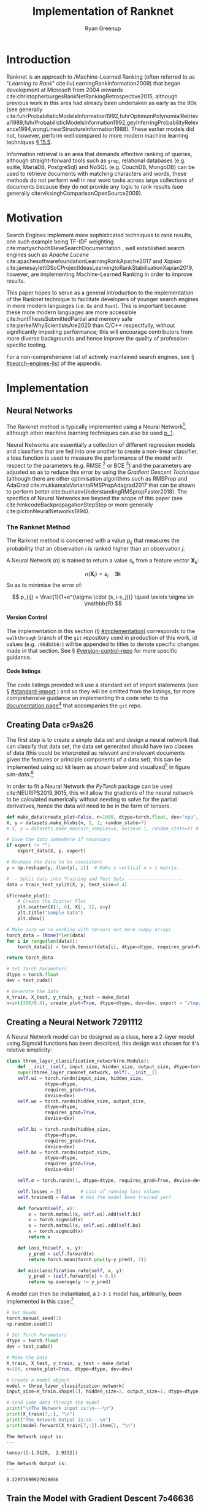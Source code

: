 #+TITLE: Implementation of Ranknet
:PREAMBLE:
#+OPTIONS: broken-links:auto todo:nil H:9 tags:t tex:t
#+STARTUP: overview
#+AUTHOR: Ryan Greenup
#+PLOT: title:"Citas" ind:1 deps:(3) type:2d with:histograms set:"yrange [0:]"
#+TODO: TODO IN-PROGRESS WAITING DONE
#+CATEGORY: TAD
:END:
:HTML:
#+INFOJS_OPT: view:info toc:3
#+HTML_HEAD_EXTRA: <link rel="stylesheet" type="text/css" href="./resources/style.css">
# #+CSL_STYLE: /home/ryan/Templates/CSL/nature.csl
:END:
:R:
#+PROPERTY: header-args:R :session TADMain :dir ./ :cache yes :eval never-export :exports both
#+PROPERTY: :eval never
# exports: both (or code or whatever)
# results: table (or output or whatever)
:END:
:LATEX:
#+LATEX_CLASS: article
#+LATEX_CLASS_OPTIONS: [a4paper,11pt,twoside]
#+LATEX_HEADER: \IfFileExists{./resources/style.sty}{\usepackage{./resources/style}}{}
#+LATEX_HEADER: \IfFileExists{./resources/referencing.sty}{\usepackage{./resources/referencing}}{}
#+LATEX_HEADER: \addbibresource{../resources/references.bib}
#+LATEX_HEADER: \usepackage[mode=buildnew]{standalone}
#+LATEX_HEADER: \usepackage{tikz}
#+LATEX_HEADER: \usetikzlibrary{decorations.fractals}
#+LATEX_HEADER: \usetikzlibrary{lindenmayersystems}
:END:
@@latex: \newpage @@

* Introduction
  Ranknet is an approach to /Machine-Learned Ranking (often referred to
  as "/Learning to Rank/" cite:liuLearningRankInformation2009) that
  began development at Microsoft from 2004 onwards
  cite:christopherburgesRankNetRankingRetrospective2015, although
  previous work in this area had already been undertaken as early as
  the 90s (see generally
  cite:fuhrProbabilisticModelsInformation1992,fuhrOptimumPolynomialRetrieval1989,fuhrProbabilisticModelsInformation1992,geyInferringProbabilityRelevance1994,wongLinearStructureInformation1988).
  These earlier models did not, however, perform well compared to more modern
  machine learning techniques 
  [[cite:manningIntroductionInformationRetrieval2008][\S 15.5]].

  Information retrieval is an area that demands effective ranking of
  queries, although straight-forward tools such as =grep=, relational
  databases (e.g. sqlite, MariaDB, PostgreSql) and NoSQL (e.g. CouchDB,
  MongoDB) can be used to retrieve documents with matching characters
  and words, these methods do not perform well in real word tasks
  across large collections of documents because they do not provide
  any logic to rank results (see generally
  cite:viksinghComparisonOpenSource2009).


* Motivation

  Search Engines implement more sophisticated techniques to rank
  results, one such example being TF-IDF weighting
  cite:martyschochBleveSearchDocumentation , well established
  search engines such as /Apache Lucene/
  cite:apachesoftwarefoundationLearningRankApache2017 and /Xapian/
  cite:jamesaylettGSoCProjectIdeasLearningtoRankStabilisationXapian2019,
  however, 
  are implementing Machine-Learned Ranking in order to improve results.

  This paper hopes to serve as a general introduction to the implementation
  of the Ranknet technique to facilitate developers of younger search engines in
  more modern languages (i.e. =Go= and =Rust=). 
  This is important because these more modern languages are more
  accessible cite:huntThesisSubmittedPartial
  and memory safe cite:perkelWhyScientistsAre2020 than C/C++
  respectfully, without significantly impeding performance; this will
  encourage contributors from more diverse backgrounds and hence
  improve the quality of profession-specific tooling.

  
  For a non-comprehensive list of actively maintained search engines,
  see \S [[#search-engines-list]] of the appendix.

* Implementation
  :PROPERTIES:
  :CUSTOM_ID: implementation
  :END:

  

    # A lot of data cannot be clearly categorised or quantified even if there
    # is a capacity to compare different samples, the motivating example
    # is a collection of documents, it might be immediately clear to the
    # reader which documents are more relevant than others, even if the
    # reader would not be able to quantify a "relevance score" for each
    # document.

    # By training a model to identify a more relevant document, a ranking
    # can be applied to the data.

    # An example of this might be identifying documents in a companies
    # interwiki that are relevant for new employees, by training the model
    # to rank whether one document is more relevant than an other,
    # ultimately an ordered list of documents most relevant for new
    # employees could be created.


  #  Neural Networks 

  # Ranking/ is the process of applying machine learning algorithms to
  # ranking problems, it .

  # This implementation will first apply the approach to a simple data
  # set so as to clearly demonstrate that the approach works, following
  # that the model will be extended to support wider and more complex
  # data types before finally being implemented on a corpus of documents.

** Neural Networks

   The Ranknet method is typically implemented using a Neural Network[fn:3],
   although other machine learning techniques can also be used [[cite:christopherburgesRankNetRankingRetrospective2015][p. 1]].

   Neural Networks are essentially a collection of different
   regression models and classifiers that are fed into one another to create a
   non-linear classifier, a loss function is used to measure the
   performance of the model with respect to the parameters
   (e.g. RMSE [fn:1] or BCE [fn:2]) and the parameters are adjusted so
   as to reduce this error by using the /Gradient Descent Technique/
   (although there are other optimisation algorithms such as RMSProp
   and AdaGrad cite:mukkamalaVariantsRMSPropAdagrad2017 that can be
   shown to perform better cite:bushaevUnderstandingRMSpropFaster2018). The specifics of
   Neural Networks are beyond the scope of this paper (see
   cite:hmkcodeBackpropagationStepStep or more generally cite:pictonNeuralNetworks1994).

*** The Ranknet Method

   The Ranknet method is concerned with a value \(p_{ij}\) that
   measures the probability that an observation \(i\) is ranked higher
   than an observation \(j\).

   A Neural Network (\(n\)) is trained to return a value
   \(s_k\) from a feature vector \(\mathbf{X}_k\):

   \[n(\mathbf{X}_i) = s_i \quad \exists k\]
  So as to minimise the error of:


  \[
  p_{ij} = \frac{1}{1+e^{\sigma \cdot (s_i-s_j)}} \quad \exists \sigma
  \in \mathbb{R}
  \]
  



 # \begin{align} 
 #  p_{ij} &= \mathrm{sig}\left(\sigma, (s_i-s_j) \right) \quad \exists \sigma \in \mathbb{R} \\
 #  &\text{where:} \nonumber \\
 #  &\quad  \mathrm{sig}\left(\sigma, x\right) = \frac{1}{1+e^{\sigma \cdot x}} 
 # \end{align} 
  
    
    
**** Version Control
     The implementation in this section (\S [[#implementation)]] corresponds to the =walkthrough= branch
     of the =git= repository used in production of this work, id values
     (e.g. =:08db5b0:=) will be appended to titles to denote specific
     changes made in that section. See \S [[#version-control-repo]] for
     more specific guidance.


     
**** Code listings     
     The code listings provided will use a standard set of import
     statements (see \S [[#standard-import]] ) and so they will be
     omitted from the listings, for more comprehensive guidance on
     implementing this code refer to the [[https://crmds.github.io/CRMDS-HDR-Training-2020/][documentation page]][fn:5] that
     accompanies the =git= repo.

** TODO Creating Data                                                           :cf9ab26:
    The first step is to create a simple data set and design a neural
    network that can classify that data set, the data set generated
    should have two classes of data (this could be interpreted as
    relevant and irrelevant documents given the features or principle
    components of a data set), this can be implemented using sci kit
    learn as shown below and visualized[fn:6] in figure [[sim-data]].[fn:13]


    In order to fit a Neural Network the /PyTorch/ package can be used
    cite:NEURIPS2019_9015, this will allow the gradients of the neural
    network to be calculated numerically without needing to solve for
    the partial derivatives, hence the data will need to be in the
    form of tensors.

    # #+NAME: sample-data-plot
    # #+CAPTION: Generate Sample of Data for Classification
    #+begin_src python
      def make_data(create_plot=False, n=1000, dtype=torch.float, dev="cpu", export=""):
	  X, y = datasets.make_blobs(n, 2, 2, random_state=7)
	  # X, y = datasets.make_moons(n_samples=n, noise=0.1, random_state=0) # Moons Data for later

	  # Save the data somewhere if necessary
	  if export != "":
	      export_data(X, y, export)

	  # Reshape the data to be consistent
	  y = np.reshape(y, (len(y), 1))  # Make y vertical n x 1 matrix.

	  # -- Split data into Training and Test Sets --------------------
	  data = train_test_split(X, y, test_size=0.4)

	  if(create_plot):
	      # Create the Scatter Plot
	      plt.scatter(X[:, 0], X[:, 1], c=y)
	      plt.title("Sample Data")
	      plt.show()

	  # Make sure we're working with tensors not mere numpy arrays
	  torch_data = [None]*len(data)
	  for i in range(len(data)):
	      torch_data[i] = torch.tensor(data[i], dtype=dtype, requires_grad=False)

	  return torch_data

      # Set Torch Parameters
      dtype = torch.float
      dev = test_cuda()

      # Generate the Data
      X_train, X_test, y_train, y_test = make_data(
	  n=int(300/0.4), create_plot=True, dtype=dtype, dev=dev, export = "/tmp/simData.csv")
    #+end_src


    #+BEGIN_SRC R :exports results :results output graphics file :file ./media/SimulatedData.png 
      library(tidyverse)

      data  <- read_csv("/tmp/file.csv")
      myplot <-  ggplot(data, aes(x = x1, y = x2, col = factor(y))) +
			geom_point(size = 3) +
			theme_classic() +
			labs(col = "Relevance", x = "PC1", y = "PC2",
			     title = "Simulated Data")

      ggsave(myplot, filename = "./media/SimulatedData.png",  bg = "transparent")
    #+END_SRC

    #+NAME: sim-data
    #+CAPTION: Generated data, output classes denote document relevance and the axis features or principle components
    #+attr_html: :width 400px
    #+attr_latex: :width 0.4\textwidth 
    #+RESULTS[31b82663f9f121e6d24165834f8eeba4b8f4fc8a]:
    [[file:./media/SimulatedData.png]]

** Creating a Neural Network                                                    :7291112:
   :PROPERTIES:
   :CUSTOM_ID: creating-neural-network
   :END:
   A Neural Network model can be designed as a class, here a 2-layer
   model using Sigmoid functions has been described, this design was
   chosen for it's relative simplicity:

   #+begin_src python
     class three_layer_classification_network(nn.Module):
         def __init__(self, input_size, hidden_size, output_size, dtype=torch.float, dev="cpu"):
	     super(three_layer_ranknet_network, self).__init__()
	     self.wi = torch.randn(input_size, hidden_size,
				   dtype=dtype,
				   requires_grad=True,
				   device=dev)
	     self.wo = torch.randn(hidden_size, output_size,
				   dtype=dtype,
				   requires_grad=True,
				   device=dev)

	     self.bi = torch.randn(hidden_size,
				   dtype=dtype,
				   requires_grad=True,
				   device=dev)
	     self.bo = torch.randn(output_size,
				   dtype=dtype,
				   requires_grad=True,
				   device=dev)

	     self.σ = torch.randn(1, dtype=dtype, requires_grad=True, device=dev)

	     self.losses = []       # List of running loss values
	     self.trainedQ = False  # Has the model been trained yet?

         def forward(self, x):
             x = torch.matmul(x, self.wi).add(self.bi)
             x = torch.sigmoid(x)
             x = torch.matmul(x, self.wo).add(self.bo)
             x = torch.sigmoid(x)
             return x

         def loss_fn(self, x, y):
             y_pred = self.forward(x)
             return torch.mean(torch.pow((y-y_pred), 2))

         def misclassification_rate(self, x, y):
             y_pred = (self.forward(x) > 0.5)
             return np.average(y != y_pred)
   #+end_src
 
   A model can then be instantiated, a =2-3-1=
   model has, arbitrarily, been implemented in this case:[fn:7]

   #+begin_src python :results output
     # Set Seeds
     torch.manual_seed(1)
     np.random.seed(1)

     # Set Torch Parameters
     dtype = torch.float
     dev = test_cuda()

     # Make the Data
     X_train, X_test, y_train, y_test = make_data(
	 n=100, create_plot=True, dtype=dtype, dev=dev)

     # Create a model object
     model = three_layer_classification_network(
	 input_size=X_train.shape[1], hidden_size=2, output_size=1, dtype=dtype, dev=dev)

     # Send some data through the model
     print("\nThe Network input is:\n---\n")
     print(X_train[7,:], "\n")
     print("The Network Output is:\n---\n")
     print(model.forward(X_train[7,:]).item(), "\n")

   #+end_src

   #+begin_example
     The Network input is:
     ---

     tensor([-1.5129,  2.9332]) 

     The Network Output is:
     ---

     0.22973690927028656 
   #+end_example
   
** Train the Model with Gradient Descent                                        :7d46636:
   Now that the model has been fit, a method to train the model can be
   implmented [fn:8]:
   #+begin_src python
     class three_layer_classification_network(nn.Module):
	 # __init__ method goes here, see above
	 # ...
	 # ...

	 def train(self, x, target, η=30, iterations=2e4):
	     bar = Bar('Processing', max=iterations) # progress bar
	     for t in range(int(iterations)):

		 # Calculate y, forward pass
		 y_pred = self.forward(x)

		 # Measure the loss
		 loss = self.loss_fn(x, target)

		 # print(loss.item())
		 self.losses.append(loss.item())

		 # Calculate the Gradients with Autograd
		 loss.backward()

		 with torch.no_grad():
		     # Update the Weights with Gradient Descent 
		     self.wi -= η * self.wi.grad; self.wi.grad = None
		     self.bi -= η * self.bi.grad; self.bi.grad = None
		     self.wo -= η * self.wo.grad; self.wo.grad = None
		     self.bo -= η * self.bo.grad; self.bo.grad = None
		     self.σ  -= η * self.σ.grad;  self.σ.grad = None
		 bar.next()
	     bar.finish()
		     # ; Zero out the gradients, they've been used

	 # Rest of the Class Definition Below ...VVV...
   #+end_src

   With this definition the model can hence be trained in order to
   produce meaningful classifications, as shown below, due to the
   simplicity of the data set, this model classifies the
   points perfectly on the testing set, the training error 
   over time is shown in figure [[training-error-1]].

   #+begin_src python
     # Make the Data
     X_train, X_test, y_train, y_test = make_data(
	 n=100, create_plot=True, dtype=dtype, dev=dev)

     # Create a model object
     model = three_layer_classification_network(
	 input_size=X_train.shape[1], hidden_size=2, output_size=1, dtype=dtype, dev=dev)

     # Train the Model
     model.train(X_train, y_train, η=1e-2, iterations=10000)

     # Plot the losses
     plt.plot(model.losses)
     plt.title("Losses at each training iteration")
     plt.show()

     print("The testing misclassification rate is:\n")
     print(model.misclassification_rate(X_test, y_test))
   #+end_src


   #+NAME: training-error-1
   #+CAPTION: Training error, given by \(l\left( x \right) = \sum^{n}_{i= 1} \left[ \left( x_i - f\left( x_i \right)  \right)^2  \right]\), at each iteration of training
   #+attr_html: :width 50 px
   #+attr_latex: :width 0.3\textwidth
   [[./media/loss_function_initial_nn.png]]

** Implement Ranknet                                                            :f25f376:05df04f:
   Now that the model can classify the data, the implementation will
   be modified to:

   - Measure loss using a BCE function which is reported in the
     literature
     cite:christopherburgesRankNetRankingRetrospective2015,christopherburgesRankNetLambdaRankLambdaMART2010 to perform
     better for Ranking problems.
   - Modify the model so that it operates pairwise, such that:
     1. Two points are identified, sent through the neural network and
        two values returned:
	  \begin{align}
	  s_i = n(\mathbf{X}_i) \label{eq:forward_single1}\\
	  s_j = n(\mathbf{X}_j) \label{eq:forward_single2}
	  \end{align}
	The network previously created can be adapted for this and
        hence the method will be renamed to =forward_single= and this
        will represent function \(n()\) implemented in
        eqref:eq:forward_single1 and eqref:eq:forward_single2
     2. These values will be combined to give a single value which is
        intended to measure the model confidence:[fn:9]

	\begin{align}
	\hat{P}_{ij} &= \mathrm{sig}\left(\sigma, (s_i-s_j)\right), \quad
	\exists \sigma \in \mathbb{R} \\
	&= \frac{1}{1+e^{\sigma \cdot (s_i-s_j)}} \label{eq:sig-comb}
	\end{align}
     3. The range of eqref:eq:sig-comb  is the interval \(\hat{P}_{ij} =
        \left[0, 1\right]\), let \(\bar{P}_{ij}\) be the known
        probability[fn:10] that \(\mathbf{X}_i \triangleright
        \mathbf{X}_j\), the simulated data has a boolean range of
        \(\bar{P}_{ij} \in \left\{0, 1\right\}\), this can be recast
        to \(\{-1, 0, 1\}\) and then linearly scaled to \(\left[0,
        1\right]\) like so:

	\begin{align}
	\bar{P}_{ij} & \leftarrow p_i - p_j \\
	\bar{P}_{ij} & \leftarrow \frac{1+\bar{P}_{ij}}{2}
	\end{align}


   These modifications only need to be made to the neural network
   class like so:

   #+begin_src python
     class three_layer_ranknet_network(nn.Module):
	 # __init__ method
	 # ...
	 # ...

	 def forward(self, xi, xj):
	     si = self.forward_single(xi)
	     sj = self.forward_single(xj)
	     out = 1 / (1 + torch.exp(-self.σ * (si - sj)))  
	     return out

	 def forward_single(self, x):
	     x = torch.matmul(x, self.wi).add(self.bi)
	     x = torch.sigmoid(x)
	     x = torch.matmul(x, self.wo).add(self.bo)
	     x = torch.sigmoid(x)

	     return x

	 def loss_fn(self, xi, xj, y):
	     y_pred = self.forward(xi, xj)
	     loss = torch.mean(-y * torch.log(y_pred) -
			       (1 - y) * torch.log(1 - y_pred))
	     return loss

	def pairwise(iterable):
	    "pairwise([1,2,3,4]) --> [(1, 2), (1, 3), (1, 4), (2, 3), (2, 4), (3, 4)]"
	    s = list(iterable)
	    pair_iter = chain.from_iterable(combinations(s, r) for r in [2])
	    return pair_iter

   #+end_src

   The training method must be adapted to interact with these changes
   like so:[fn:11]

   #+begin_src python
     class three_layer_ranknet_network(nn.Module):
	 # __init__ method
	 # ...
	 # ...
	 def train(self, x, target, η=1e-2, iterations=4e2):
	     self.trainedQ = True
	     # Create a progress bar
	     bar = Bar('Processing', max=iterations)
	     # Train for a number of iterations
	     for t in range(int(iterations)):
		 sublosses = []
                 # Loop over every pair of values
		 for pair in pairwise(range(len(x) - 1)):
		     xi, yi = x[pair[0], ], target[pair[0]]
		     xj, yj = x[pair[1], ], target[pair[1]]

		     # encode from {0, 1} to {-1, 0, 1}
		     y = yi - yj

		     # Scale between {0,1}
		     y = 1 / 2 * (1 + y)

		     # Calculate y, forward pass
		     y_pred = self.forward(xi, xj)

		     # Measure the loss
		     loss = self.loss_fn(xi, xj, y)
		     sublosses.append(loss.item())

		     # Calculate the Gradients with Autograd
		     loss.backward()

		     # Update the Weights with Gradient Descent
		     # ; Zero out the gradients, they've been used
		     with torch.no_grad():
			 self.wi -= η * self.wi.grad; self.wi.grad = None
			 self.bi -= η * self.bi.grad; self.bi.grad = None
			 self.wo -= η * self.wo.grad; self.wo.grad = None
			 self.bo -= η * self.bo.grad; self.bo.grad = None
			 self.σ  -= η * self.σ.grad ; self.σ.grad  = None

		 self.losses.append(np.average(sublosses))
		 bar.next()
	     bar.finish()
	     self.threshold_train(x, target, plot=False)
   #+end_src

   This can then be implemented as before, the loss function is
   provided at figure [[ranknet-loss]]. 

   #+begin_src python
     # Make the Data
     X_train, X_test, y_train, y_test = make_data(
	 n=30, create_plot=True, dtype=dtype, dev=dev)

     # Create a model object
     model = three_layer_ranknet_network(
	 input_size=X_train.shape[1], hidden_size=2, output_size=1, dtype=dtype, dev=dev)

     # Train the Model
     model.train(X_train, y_train, η=1e-1, iterations=1e2)

     # Save the losses
     np.savetxt(fname="/tmp/losses.csv", X=model.losses, delimiter=',')

   #+end_src
   
    #+BEGIN_SRC R :exports results :results output graphics file :file ./media/ranknet_loss.png 
      library(tidyverse)

      data <- read.csv(file = "/tmp/losses.csv", header = FALSE, sep = ",")[1]
      data$iteration <- 1:nrow(data)
      names(data) <- c("losses", "iteration")

      losses_plot <- ggplot(data, aes(x = iteration, y = losses)) +
	  geom_line(size = 1, color = "indianred") +
	  theme_classic() +
	  labs(x = "Training Iteration", y = "Loss measured using BCE",
	  title = "Training Loss at each iteration for Ranknet")

      ggsave(losses_plot, filename = "./media/ranknet_loss.png",  bg = "transparent")
    #+END_SRC

    #+NAME: ranknet-loss
    #+CAPTION: BCE training loss at each iteration for the Ranknet method.
    #+attr_html: :width 400px
    #+attr_latex: :width 0.4\textwidth
    #+RESULTS[c869c9ccd6760c95180c63874b696369ed59b481]:
    [[file:./media/ranknet_loss.png]]

** Implement sorting                                                            :99b390a:7d46636:
   One of the difficulties in implementing this, however, is that it
   is not simple to determine whether or not the model has classified
   the data well,[fn:12] In order to address this the model can be
   implemented to sort the data by ranked values and then
   visualised. To implement this a derivative of the /quicksort/
   algorithm was chosen as a sorting function
   cite:hoareAlgorithm64Quicksort1961, this was implemented by
   adapting code already available in the literature
   [[cite:kernighanProgrammingLanguage1988][\S 4.10]] and online
   cite:PythonProgramQuickSort2014:  

   #+begin_src python
     def split(values, left, right, data, model):
	 # Define the leftmost value
	 l = (left-1)
	 # Set the right value as the pivot
	 pivot = values[right]  # TODO The pivot should be random

	 for q in range(left, right):
	     # Only move smaller values left
	     if leq(values[q], pivot, data, model):
		 # +1 next left element
		 l = l+1
		 # Swap the current element onto the left
		 values[l], values[q] = values[q], values[l]

	 # Swap the pivot value into the left position from the right
	 values[l+1], values[right] = values[right], values[l+1]
	 return (l+1)


     def qsort(values, left, right, data, model):
	 if len(values) == 1:
	     return values
	 if right > left:
	     # pi is the index of where the pivot was moved to
	     # It's position is now correct
	     pi = split(values, left, right, data, model)

	     # Do this again for the left and right parts
	     qsort(values, left, pi-1, data, model)
	     qsort(values, pi+1, right, data, model)

     import random

     def leq(a, b, data, model):
	 score = model.forward(data[a, :], data[b, :])
	 if score <= 0.5:
	     return True
	 if score > 0.5:
	     return False

	     if (a < b):
		 return True
	     else:
		 return False


     if DEBUG:
	 for i in range(3):
	     import random
	     values = random.sample(range(9), 7)
	     n = len(values)
	     print(values)
	     qsort(values, 0, n-1, data, model)
	     print("==>", values)

   #+end_src

   The data can then be plotted, as in figure [[ordered-blobs]] and exported like so:[fn:14]

   #+begin_src python
     # Main Function
     def main():
	 # Make the Data
	 X_train, X_test, y_train, y_test = make_data(n=100,
						      create_plot=True,
						      dtype=dtype,
						      dev=dev)

	 # Create a model object
	 model = three_layer_ranknet_network(input_size=X_train.shape[1],
					     hidden_size=2,
					     output_size=1,
					     dtype=dtype,
					     dev=dev)

	 # Train the Model
	 model.train(X_train, y_train, η=1e-1, iterations=1e2)

	 # Visualise the Training Error
	 plot_losses(model)

	 # Misclassification won't work for ranked data
	 # Instead Visualise the ranking
	 plot_ranked_data(X_test, y_test, model)


     def plot_losses(model):
	 plt.plot(model.losses)
	 plt.title("Cost / Loss Function for Iteration of Training")
	 plt.show()


     def plot_ranked_data(X, y, model):
	 # Create a list of values
	 n = X.shape[0]
	 order = [i for i in range(n)]
	 # Arrange that list of values based on the model
	 quicksort(values=order, left=0, right=(n - 1), data=X, model=model)
	 print(order)

	 ordered_data = X[order, :]
	 y_ordered = y[order]

	 np.savetxt("/tmp/ordered_data.csv", X=ordered_data.numpy(), delimiter=',')

	 p = plt.figure()
	 for i in range(len(ordered_data)):
	     plt.text(ordered_data[i, 0], ordered_data[i, 1], i)
	 plt.scatter(ordered_data[:, 0], ordered_data[:, 1], c=y_ordered)
	 plt.title("Testing Data, with ranks")
	 plt.show()


     if __name__ == "__main__":
	 main()
   #+end_src

   
    #+BEGIN_SRC R :exports results :results output graphics file :file media/ordered_blobs.png
	library(tidyverse)

	data <- read.csv(file = "/tmp/ordered_data.csv", header = FALSE, sep = ",")
	data$order <- 1:nrow(data)
	names(data) <- c("PC1", "PC2", "rank")
	data

	ordered_plot <- ggplot(data, aes(x = PC1, y = PC2)) +
	    geom_label(aes(label = rank), nudge_x = 0.0, nudge_y = 0.0, size = 5) +
	    geom_point(aes(col = rank), size = 15, alpha = 0.4) +
	    theme_classic() +
	    labs(x = "Training Iteration", y = "Loss measured using BCE",
	    title = "Training Loss at each iteration for Ranknet") + 
	    guides(col = FALSE, alpha = FALSE, size = FALSE) +
	    scale_color_gradient2(mid="white", high="red", space ="Lab" )

      ggsave(ordered_plot, filename = "./media/ordered_blobs.png",  bg = "transparent")

    #+END_SRC

    #+NAME: ordered-blobs
    #+CAPTION: Using Machine Learned Ranking to order the points from most to least relevant
    #+attr_html: :width 400px
    #+attr_latex: :width 0.6\textwidth
    #+RESULTS[c249d180414d32fc6284a4c105f4845e701be68e]:
    [[file:media/ordered_blobs.png]]

*** Visualising Model Performance
    :PROPERTIES:
    :CUSTOM_ID: vis-mod
    :END:
    Although the results in figure [[ordered-blobs]] appear very
    encouraging at first, if the same sorting approach is implemented
    for an untrained model (i.e. a model with random weights), an
    uncomfortably similar, ordered pattern emerges, this is
    shown[fn:15] in figure [[ordered-blobs-untrained]].

    This pattern could be explained by the fact that the model, trained or untrained, 
    is continuous and so the rank of nearby points could lead the
    emergence of an ordered pattern.

    Investigating types of data where the Ranknet model will produce an ordered
    pattern only when trained would represent a logical next step. One
    approach would be to consider the rating of a product (e.g. the
    quality of wine, see cite:cortezModelingWinePreferences2009) and
    train a Ranknet model based only on whether or not one wine is
    better than the next. The order of the returned results could be
    compared with the order of the original dataset as well as a
    random untrained control model in order to evaluate the efficacy
    of the model.


    #+BEGIN_SRC R :exports results :results output graphics file :file media/ordered_blobs_untrained.png 
	library(tidyverse)

	data <- read.csv(file = "/tmp/ordered_data_untrained.csv", header = FALSE, sep = ",")
	data$order <- 1:nrow(data)
	names(data) <- c("PC1", "PC2", "rank")
	data

	ordered_plot <- ggplot(data, aes(x = PC1, y = PC2)) +
	    geom_label(aes(label = rank), nudge_x = 0.0, nudge_y = 0.0, size = 5) +
	    geom_point(aes(col = rank), size = 15, alpha = 0.4) +
	    theme_classic() +
	    labs(x = "Training Iteration", y = "Loss measured using BCE",
	    title = "Training Loss at each iteration for Ranknet") + 
	    guides(col = FALSE, alpha = FALSE, size = FALSE) +
	    scale_color_gradient2(mid="blue", high="white", space ="Lab" )

      ggsave(ordered_plot, filename = "./media/ordered_blobs_untrained.png",  bg = "transparent")

    #+END_SRC

    #+NAME: ordered-blobs-untrained
    #+CAPTION: Using Machine Learned Ranking to order the points from most to least relevant
    #+attr_html: :width 400px
    #+attr_latex: :width 0.6\textwidth
    #+RESULTS[30a515e8f5b11b12f0c5813c215184d538322f58]:
    [[file:media/ordered_blobs_untrained.png]]

   
** TODO Enhancing the Model
   Further enhancements (such as random batches and alternative
   optimisers) were made to the model and alternative datasets
   implemented (see =473dce= \(\rightarrow\) =d11e607=) however the
   results were mixed and not encouraging, rather an alternative type
   of data should first be considered and evaluated, as already
   discussed in \S [[#vis-mod]].

* Further Research
  The implementation of this technique has proved considerably more
  difficult than first perceived, more work is required. In this
  section particular points of improvement are identified.

 
  
** Improve the sorting algorithm
  The "Quicksort" algorithm likely needs a random pivot to be
  efficient cite:timroughgardenQuicksortOverview2017. 

** Evaluate Model Performance
  It is still not clear how the
  performance of Ranknet compares to traditional approaches
  implemented by search engines (see \S [[#search-engines-list]]), further
  study would ideally:

  - Write a program to query a corpus of documents using an existing search engine.
    - Or possibly just implement TF-IDF weighting in order to remove variables.
  - Extend the program to implement machine learned ranking
  - Measure and contrast the performance of the two models to see
    whether there are any significant improvements.

  This could be implemented with TREC datasets
  cite:usnationalinstituteofstandardsandtechnologyTextREtrievalConference
  using a cummulated-gain cost function
  cite:jarvelinCumulatedGainbasedEvaluation2002 as demonstrated in
  previous work cite:viksinghComparisonOpenSource2009.

  
   It is not yet clear:

   1. How this could be applied for a broad range of queries
   2. How to effectively measure the "correctness" of ranked documents

** Evaluate alternative machine learning models
   :PROPERTIES:
   :CUSTOM_ID: machine-learning-models
   :END:
   An open question is whether or not alternative machine learning
   algorithms such as trees and SVMs could be used to fit the Ranknet
   model in an effective fashion, this could be ideal for performance
   concerns as deep neural networks can be resource intensive.

   Another question is how Ranknet compares to simply using
   classification approaches to identify documents that might be
   relevant.  


* Conclusion
  The Ranknet approach to machine-learned ranking looks promising, but
  it is difficult to implement and more study is needed to evaluate
  whether or not it brings significant advantages over traditional
  approaches and whether or not there are effective ways to apply the
  model to search problems for a broad scope of queries.


* Appendix
  
** Search Engines
   :PROPERTIES:
   :CUSTOM_ID: search-engines-list
   :END:
There are many open source search engines available , a cursory review
found the following popular projects:

- [[https://github.com/apache/lucene-solr][Apache lucene/Solr]] (=Java=) cite:apachesoftwarefoundationLearningRankApache2017
  - Implemented by [[https://sourceforge.net/p/docfetcher/code/ci/master/tree/][DocFetcher]] cite:docfetcherdevelopmentteamDocFetcherFastDocument
- [[https://github.com/sphinxsearch/sphinx][Sphinx]] (=C++=) cite:yurischapovSphinxsearchSphinx2021
- [[https://github.com/kevinduraj/xapian-search][Xapian]] (=C++=) cite:ollybettsXapianXapian2021
  - Implemented by [[https://www.lesbonscomptes.com/recoll/][Recoll]] cite:jean-francoisdockesRecollUserManual
- [[https://github.com/cyclaero/zettair][Zettair]] (=C=) cite:jansenCyclaeroZettair2020

More Modern Search engines include:

- [[https://github.com/blevesearch/bleve][Bleve Search]] (=Go=) cite:martyschochBleveSearchDocumentation
- [[https://github.com/go-ego/riot][Riot]] (=Go=) cite:vzGoegoRiot2021
- [[https://github.com/olivernn/lunr.js/][LunrJS]]  (=JS=) cite:nightingaleOlivernnLunrJs2021
- [[https://github.com/andylokandy/simsearch-rs][SimSearch]] (=Rust=) cite:lokAndylokandySimsearchrs2021
- [[https://github.com/tantivy-search/tantivy][Tantivy]] (=Rust=) cite:clementrenaultMeilisearchMeiliSearch2021

  
*** Fuzzy String Match
    Somewhat related are programs that rank string similarity, such programs don't tend
    to perform well on documents however (so for example these would
    be effective to filter document titles but would not be useful for
    querying documents):

    - [[https://github.com/junegunn/fzf][=fzf=]] cite:choiJunegunnFzf2021
    - [[https://github.com/jhawthorn/fzy][=fzy=]] cite:hawthornJhawthornFzy2021
    - [[https://github.com/lotabout/skim][=go-fuzzyfinder=]] cite:ktrKtr0731Gofuzzyfinder2021
    - [[https://github.com/peco/peco][=peco=]] cite:lestrratPecoPeco2021
    - [[https://github.com/lotabout/skim][Skim]] cite:zhangLotaboutSkim2021
    - [[https://github.com/lotabout/skim][Swiper]] cite:krehelAboaboSwiper2021

** Import Statements
   :PROPERTIES:
   :CUSTOM_ID: standard-import
   :END:
The following import statements were included, where used, [fn:4]
separate scripts were used to make the model as modular as possible,
such corresponding inputs have also been listed:

#+begin_src python
  # Import Packages
  from itertools import chain
  from itertools import combinations
  from itertools import tee
  from progress.bar import Bar
  import math as m
  import matplotlib.pyplot as plt
  import numpy as np
  import random
  import sys
  import sys
  import torch
  import torch
  from torch import nn

  # Sepereate Scripts lcated below main
  from ranknet.test_cuda import test_cuda
  from ranknet.make_data import make_data
  from ranknet.neural_network import three_layer_ranknet_network
  from ranknet.quicksort import quicksort
#+end_src
   
** Export Data Method
   :PROPERTIES:
   :CUSTOM_ID: export-data-function
   :END:
   The data was exported by printing the values to a text file like
   so:

   #+begin_src python
     def export_data(X, y, export):
	 try:
	     os.remove(export)
	     print("Warning, given file was over-written")
	 except:
	     pass

	 with open(export, "a") as f:
	     line = "x1, x2, y \n"
	     f.write(line)
	     for i in (range(X.shape[0])):
		 line = str(X[i][0]) + ", " + str(X[i][1]) + ", " + str(y[i]) + "\n"
		 f.write(line)
	 print("Data Exported")


   #+end_src

** Version Control Repository
   :PROPERTIES:
   :CUSTOM_ID: version-control-repo
   :END:

   The =git= repository used in production of this code is currently
   available on /GitHub/ at [[https://github.com/CRMDS/CRMDS-HDR-Training-2020][github.com/CRMDS/CRMDS-HDR-Training-2020]], in
   order to get a local copy, execute the following commands (=bash=): 

   #+begin_src bash
     # Clone the repository
     git clone https://github.com/CRMDS/CRMDS-HDR-Training-2020

     # Change to the subdirectory
     cd CRMDS-HDR-Training-2020/ranknet

     # Checkout the Walkthrough branch
     git checkout walkkthrough

     # list the changes
     git log
   #+end_src

   Consider the use of tools like [[https://magit.vc/][magit]] cite:MagitMagit2008 and
   [[https://github.com/emacsmirror/git-timemachine][git-timemachine]] cite:peterstiernstromEmacsmirrorGittimemachine2014 (or
   [[https://marketplace.visualstudio.com/items?itemName=eamodio.gitlens][GitLens]] cite:amodioEamodioVscodegitlens2016 and [[https://marketplace.visualstudio.com/items?itemName=bee.git-temporal-vscode][git-temporal]]
   cite:beewilkersonGittemporalGittemporalMono2018 in VsCode) in order
   to effectively preview the changes at each step, alternatively a
   pager like [[https://github.com/sharkdp/bat][bat]] cite:peterSharkdpBat2018 can also be used with something like [[https://github.com/junegunn/fzf][fzf]]
   cite:choiJunegunnFzf2021 like so:

   #+begin_src bash
     git log | grep '^commit' | sed 's/^commit\ //' |\
         fzf --preview 'git diff {}^! |\
          bat --color always'  
   #+end_src

*** Version Control Log for Walkthrough
    :PROPERTIES:
    :CUSTOM_ID: git-log
    :END:

 | */Commit ID/* | */Message/*                                              |
 |-------------+--------------------------------------------------------|
 | =ed5f4cf=     | /Initial Commit/                                         |
 | =075acf9=     | /Walkthrough Initial Commit/                             |
 | =cf9ab26=     | /Generate data to use for classification/                |
 | =7291112=     | /Create a Neural Network Model/                          |
 | =7d46636=     | /Implement gradient descent to train neural network/     |
 | =f25f376=     | /Adapt Neural Network to perform Ranking/                |
 | =42509ab=     | /Implement sorting algorithm to visualise ranking order/ |
 | =05df04f=     | /Adapt Neural Network to perform Ranking/                |
 | =99b390a=     | /Implement sorting algorithm to visualise ranking order/ |
 | =473dce3=     | /Implement optimizer to replace mere gradient descent/   |
 | =4141e92=     | /Train Model using Batches not entire dataset/           |
 | =a2671a6=     | /Format code to make it more readable/                   |
 | =d11e607=     | /plot and only train on different ranked pairs/          |
   
**** COMMENT Export
    #+begin_example
      commit d11e6076cb1e7838a978158682114948c013b146
      Author: Ryan Greenup <exogenesis@protonmail.com>
      Date:   Fri Feb 19 16:34:45 2021 +1100

	  plot and only train on different ranked pairs

      commit a2671a6bd33b0fcb50f83d66326f55181c50ce5a
      Author: Ryan Greenup <exogenesis@protonmail.com>
      Date:   Wed Feb 17 17:30:09 2021 +1100

	  Format code to make it more readable

      commit 4141e925f6ff61dc5b95dbcc1556699cb254ee98
      Author: Ryan Greenup <exogenesis@protonmail.com>
      Date:   Wed Feb 17 17:29:28 2021 +1100

	  Train Model using Batches not entire dataset

      commit 473dce38554598aee49a4ebe042ce8dd0abfba0c
      Author: Ryan Greenup <exogenesis@protonmail.com>
      Date:   Wed Feb 17 16:08:43 2021 +1100

	  Implement optimizer to replace mere gradient descent

      commit 99b390a81a8819205a16cc0df87ac0e1fdb6b267
      Merge: 05df04f 42509ab
      Author: Ryan Greenup <exogenesis@protonmail.com>
      Date:   Wed Feb 17 16:07:05 2021 +1100

	  Implement sorting algorithm to visualise ranking order

      commit 05df04f3620e6bcce179ae3d2ad84fc7756e2819
      Author: Ryan Greenup <exogenesis@protonmail.com>
      Date:   Wed Feb 17 16:00:12 2021 +1100

	  Adapt Neural Network to perform Ranking

      commit 42509abfe76a8583520c1ad577c28ed49a5cebde
      Author: Ryan Greenup <exogenesis@protonmail.com>
      Date:   Tue Feb 16 16:17:59 2021 +1100

	  Implement sorting algorithm to visualise ranking order

      commit f25f3768b44f884409298f6f62c6bd430bc78574
      Author: Ryan Greenup <exogenesis@protonmail.com>
      Date:   Tue Feb 16 16:12:18 2021 +1100

	  Adapt Neural Network to perform Ranking

      commit 7d46636dd1008bf48e58978d2b075f13a31bd765
      Author: Ryan Greenup <exogenesis@protonmail.com>
      Date:   Tue Feb 16 15:30:37 2021 +1100

	  Implement gradient descent to train neural network

      commit 7291112447daee631ece7583b4e94a57ab428e25
      Author: Ryan Greenup <exogenesis@protonmail.com>
      Date:   Tue Feb 16 15:10:03 2021 +1100

	  Create a Neural Network Model

      commit cf9ab26ae9282f77ffd183bb0d71324280dd5323
      Author: Ryan Greenup <exogenesis@protonmail.com>
      Date:   Tue Feb 16 14:50:01 2021 +1100

	  Generate data to use for classification

      commit 075acf96e24a288acc51f6467ee1c1fb10353805
      Author: Ryan Greenup <exogenesis@protonmail.com>
      Date:   Tue Feb 16 14:42:01 2021 +1100

	  Walkthrough Initial Commit

      commit ed5f4cfdbed3751b8a778c15a542356005222b22
      Author: Ryan Greenup <exogenesis@protonmail.com>
      Date:   Fri Jan 8 10:57:30 2021 +1100

	  Initial Commit

    #+end_example


* Footnotes

[fn:15] For Clarity sake the colours have been inverted. 
[fn:14] In this case the plot has been generated by /GGPlot2/ [fn:13] 

[fn:13] Visualisations for this Report were implemented using
=org-babel= cite:dominikOrgModeReference2018 inside /Emacs/
cite:stallmanGNUEmacsManual2002 to call */R/*
cite:rcoreteamLanguageEnvironmentStatistical2021 with /GGPlot2/
cite:wickhamGgplot2ElegantGraphics2016a (and /Tidyverse/
cite:wickhamWelcomeTidyverse2019 generally), the source code for this
is avaliable in the report manuscript available in the =git= repository
available at [[https://github.com/RyanGreenup/ranknet/blob/main/Report/Report.org][github.com/RyanGreenup/ranknet/blob/main/Report/Report.org]]

[fn:12] A naive misclassification method was implemented (=f25f376=),
but it was not very insightful and so was omitted from this report.

[fn:11] Note the definition of the =pairwise= function, this was
incorrectly implemented initially (=f25f376=) and rectified shortly
after (=05df04f=). see \S [[#git-log]]

[fn:10] Note the convention to that \(\triangleleft, \enspace
\triangleright\) denote the ranking of two observations cite:christopherburgesRankNetLambdaRankLambdaMART2010

[fn:9] This value is a measurement of the models "confidence" but
could be extended to represent the "measured probability" of one item
being ranked higher than an other (e.g. the probability that a person
would rank one type of wine as better than the other in a random
sample).
 
[fn:8] This class definition is incomplete and serves only to show the
method definition corresponding to the original class shown in \S
[[#creating-neural-network]]


[fn:7] note that the model has not yet been trained, the weights are
random and the model output is not related to the data at all.

[fn:6] See \S [[#export-data-function]] for the specific method definition used to
export the data to a =csv.=  

[fn:5] [[https://crmds.github.io/CRMDS-HDR-Training-2020/][crmds.github.io/CRMDS-HDR-Training-2020/]]

[fn:4] Including =import= statements where they are not used is fine,
other than complaints from a /linter/ following /PEP/
cite:nickcoghlanPEPStyleGuide2001 (e.g. [[https://pypi.org/project/autopep8/][autopep]]
cite:hattoriAutopep8ToolThat) the code will function just fine.

[fn:3] An early goal of this research was to evaluate the performance
  of different machine learning algorithms to implement the Ranknet
  method, as well as contrasting this with simple classification
  approaches, this research however is still ongoing,  see \S
  [[#machine-learning-models]]

[fn:2] *BCE* /Binary Cross Entropy/ 

[fn:1] *RMSE* /Root Mean Square Error/  
